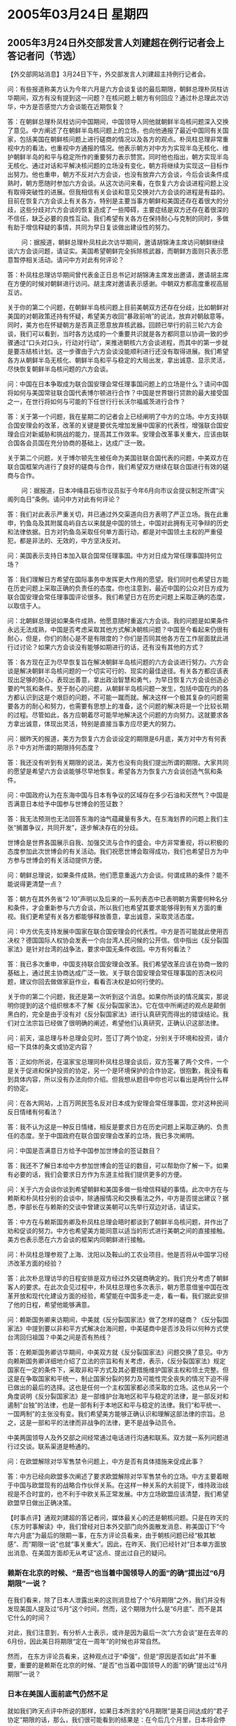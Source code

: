 # -*- org -*-

# Time-stamp: <2011-08-02 20:04:36 Tuesday by ldw>

#+OPTIONS: ^:nil author:nil timestamp:nil creator:nil

#+STARTUP: indent

* 2005年03月24日 星期四

** 2005年3月24日外交部发言人刘建超在例行记者会上答记者问（节选）

【外交部网站消息】3月24日下午，外交部发言人刘建超主持例行记者会。

问：有些报道称美方认为今年六月是六方会谈复谈的最后期限，朝鲜总理朴凤柱访华期间，双方有没有提到这一问题？在核问题上朝方有何回应？通过朴总理此次访华，中方是否感觉六方会谈能在近期恢复？
 
答：在朝鲜总理朴凤柱访问中国期间，中国领导人同他就朝鲜半岛核问题深入交换了意见。中方阐述了在朝鲜半岛核问题上的立场，也向他通报了最近中国同有关国家，包括美国在朝鲜核问题上进行磋商的情况以及各方的观点。朴凤柱总理非常重视中方的看法，也重视中方通报的情况。他表示朝方对中方为实现半岛无核化、维护朝鲜半岛的和平与稳定所作的重要努力表示赞赏。同时他也指出，朝方实现半岛无核化、通过对话和平解决核问题的立场没有变化，朝方将继续为实现这一目标作出努力。他也重申，朝方不反对六方会谈，也没有放弃六方会谈，今后会谈条件成熟时，朝方愿随时参加六方会谈。从这次访问来看，在恢复六方会谈进程问题上没有取得突破性的进展。但我相信有关会谈和意见交换对六方会谈的进程是有益的。目前在恢复六方会谈上有关各方，特别是主要当事方朝鲜和美国还存在着很大的分歧，这些分歧对六方会谈的恢复造成了一些障碍，主要症结是双方还存在着很深的不信任，缺乏必要的良性互动。我们希望有关各方在保持耐心与克制的同时，多做有助于增信释疑的事情，共同为早日复谈做出建设性的努力。
 
　　
问：据报道，朝鲜总理朴凤柱此次访华期间，邀请胡锦涛主席访问朝鲜继续谈六方会谈问题，请证实。美国希望朝鲜完全拆除核武器，而朝鲜方面则只表示愿意暂停相关活动。请问中方对此有何评论？
 
答：朴凤柱总理访华期间曾代表金正日总书记对胡锦涛主席发出邀请，邀请胡主席在方便的时候对朝鲜进行访问。胡主席对邀请表示感谢。中朝双方都高度重视高层互访。


关于你的第二个问题，在朝鲜半岛核问题上目前美朝双方还存在分歧，比如朝鲜对美国的对朝政策还持有怀疑，希望美方收回“暴政前哨”的说法，放弃对朝敌意等。同时，美方也在怀疑朝方是否真正愿意放弃核武器。回顾已举行的前三轮六方会谈，我们可以看到，当时各方达成的一个重要共识就是各方都同意以协调一致的步骤通过“口头对口头，行动对行动”，来推进朝核六方会谈进程，而其中的第一步就是要冻结核计划。这一步骤由于六方会谈没能顺利进行还没有取得进展。我们希望各方从朝鲜半岛无核化、朝鲜半岛和平与稳定的大局出发，拿出诚意、显示灵活，尽快恢复朝鲜半岛核问题的六方会谈。


问：中国在日本争取成为联合国安理会常任理事国问题上的立场是什么？请问中国将如何与美国常驻联合国代表博尔顿进行合作？中国是世界银行贷款的最大接受国之一，在世行将如何与可能的下任世行行长沃尔福威茨进行合作？
 
答：关于第一个问题，我在星期二的记者会上已经阐明了中方的立场。中方支持联合国安理会的改革，改革的关键是要优先增加发展中国家的代表性，增强联合国安理会应对新威胁和挑战的能力，提高其工作效率。安理会改革事关重大，应该由联合国各会员国在充分协商的基础上，达成广泛一致。
 
关于第二个问题，关于博尔顿先生被任命为美国驻联合国代表的问题，中美双方在联合国框架内进行了良好的磋商与合作，我们希望双方继续在联合国进行有效的磋商与合作。
 
　　
问：据报道，日本冲绳县石垣市议员拟于今年6月向市议会提议制定所谓“尖阁列岛日”条例。请问中方对此有何评论？
 
答：我们对此表示严重关切，并已通过外交渠道向日方表明了严正立场。我在此重申，钓鱼岛及其附属岛屿自古以来就是中国的领土，中国对此拥有无可争辩的历史和法律依据。日方对钓鱼岛采取任何单方面行动，都是对中国领土主权的严重侵犯，都是非法的、无效的，中方坚决反对。
 
问：美国表示支持日本加入联合国常任理事国。中方对日成为常任理事国持何立场？
 
答：我们理解日方希望在国际事务中发挥更大作用的愿望。我们同时也希望日方能在历史问题上采取正确的负责任的态度。你也注意到，最近中国的公众对日方成为联合国安理会常任理事国评论很多。我们希望日方在历史问题上采取正确的态度，以取信于人。
 
问：北朝鲜总理说如果条件成熟，他愿意随时重返六方会谈。我的问题是如果条件永远无法成熟，中国是否考虑采取其他方式解决朝核问题？中国至今看起来仍很有耐心，但是，你们的耐心是不是有限度的？你们是否同其他各方在工作层面就此进行过讨论？如果六方会谈没有能够如期进行的话，还有没有其他的方式？
 
答：各方现在正为尽早恢复旨在解决朝鲜半岛核问题的六方会谈进行努力。六方会谈是解决朝鲜半岛核问题的一个切实可行的、现实的最佳途径。有关各方都应该表现出足够的耐心，表现出善意，拿出政治智慧和勇气，为早日恢复六方会谈创造必要的气氛和条件。至于耐心的问题，从朝鲜半岛核问题一发生，包括中国在内的各方都认识到这是个艰巨的问题，不可能一蹴而就。解决这样一个极其复杂的问题需要各方的耐心和努力，也需要有思想上的准备，这个问题的解决将是一个比较长期的过程。尽管如此，各方应朝着尽可能早地解决这个问题的方向努力。这就要求各方拿出诚意，体现出灵活，特别是直接当事方应尽更大的努力。
 
 
问：据昨天的报道，美方为恢复六方会谈设定的期限是6月底，美方对中方有何表示？中方对所谓的期限持何态度？
 
答：我还没有听到有关期限的说法，美方也没有向我们提出所谓的期限。大家共同的愿望是希望六方会谈能够尽早地恢复。希望各方为恢复六方会谈创造气氛和条件。
 
问：中国政府认为在东海中国与日本有争议的区域存在多少石油和天然气？中国是否满意日本给予中国参与世博会的签证数？
 
答：我无法预测也无法回答东海的油气蕴藏量有多大。在东海划界的问题上我们主张“搁置争议，共同开发”，逐步解决存在的分歧。
 
世博会是世界各国展示自我、加强交流与合作的盛会。中方非常重视，将以积极的态度参加此次世博会的有关活动。我们祝愿世博会取得成功，我们也希望日方为中方参与世博会的有关活动提供方便。
 
问：朝鲜总理说，如果条件成熟，他们愿意重返六方会谈。何谓成熟的条件？能不能说得更清楚一点？
 
答：朝方在其外务省“2·10”声明以及后来的一系列表态中已表明朝方需要何种名分和条件，才会重新参与六方会谈，所以我们也希望其要求能够得到有关方面的重视。我们更希望有关各方都能够释放善意，拿出诚意，采取灵活态度。
 
问：中方优先支持发展中国家在联合国安理会的代表性。中方是否可能就此使用否决权？德国国际人权协会发表一个向台湾人民问候的公开信。信中指出《反分裂国家法》是针对台湾的战争法，要求中国无条件收回。中方有何看法？

答：我已多次重申，中国支持联合国安理会改革。我们希望改革应该在协商一致的基础上，通过民主协商达成广泛一致。关于联合国安理会常任理事国的否决权问题，建议你回去做做家庭作业，看看否决权是如何行使的。
 
关于你的第二个问题，我还是第一次听到这个消息。如果你所谈的情况属实，那说明你提到的这个组织根本不了解《反分裂国家法》。它在信中所阐述的观点是颠倒黑白的，完全是由于没有对《反分裂国家法》进行认真研究而得出的错误结论。我们对立法宗旨已经做了很明确的阐述，希望他们认真研究，正确认识这部法律。
 
问：前天，温总理与朴总理会见时，签订了两个协定，分别关于环境和投资，请介绍一下具体的条文或协定内容？
 
答：正如你所说，在温家宝总理同朴凤柱总理会谈后，双方签署了两个文件，一个是关于促进和保护投资的协定，另一个是环境保护的合作协定。很抱歉，我没有看到具体内容，所以没有办法向你介绍。但我想从题目中你也可以看出是两份什么样的协定。
 
 
问：在各大网站，上百万网民签名反对日本成为安理会常任理事国，您对这种民间反日情绪有何看法？
 
答：我不认为这是一种反日情绪，相反是要求日方在历史问题上采取正确的、负责任的态度。至于中国政府在联合国安理会改革的立场，我已多次阐明。
 
问：中国是否满意日方给予中国参加世博会的签证数目？
 
答：我还不了解日本给中方参加世博会的签证的数目，可以帮助你了解一下。如果有必要的话，我们会要求日方作为东道主给我们提供更多的方便。
 
问：关于六方会谈你谈到希望朝鲜和美国多做一些增信释疑的事情。此次中方在与赖斯和朴凤柱分别的会谈中，除通报情况和交换看法之外，中方是否提出建议？据悉，李部长在与赖斯的交谈中曾建议美朝可以先举行双边对话，请证实。
 
答：中方在与赖斯国务卿及朴凤柱总理会晤时都谈到了朝鲜半岛核问题，并作出了劝和促谈的努力。中方也希望美方能同意以适当的形式进行美朝之间的直接接触。美方也表示愿在六方会谈的框架内同朝鲜进行接触。
 
问：朴凤柱总理参观了上海、沈阳以及鞍山的工农业项目。他是否将从中国学习经济改革方面的经验？
 
答：此次朴总理访华的日程安排是双方经过外交磋商确定的。我们充分考虑了朝鲜客人的要求。在此次会见过程中，朴凤柱总理也多次表示，朝方愿意借鉴中国在改革开放和现代化建设方面的经验，希望能在中国多走一走，看一看。我们据此安排了他的日程，希望他能够满意。
 
问：赖斯国务卿来访期间，中美就《反分裂国家法》做了怎样的磋商？《反分裂国家法》中提到要以非和平方式解决台海问题，中美磋商中是否涉及将以何种方式使台湾回归祖国？中美之间是否有热线？
 
答：在赖斯国务卿访华期间，中美双方就《反分裂国家法》问题交换了意见。中方向赖斯国务卿详细地介绍了立法的宗旨和有关考虑，表示，《反分裂国家法》规定国家在一定的条件下，采取非和平方式及其必要措施维护国家主权和领土完整。但这是在争取国家和平统一，制止国家分裂的努力及可能性完全丧失的情况下迫不得已做出的最后的选择。这也是任何一个主权国家都必须采取的立场。这也从另一个角度说明《反分裂国家法》是一部维护台海地区和平与稳定的法律，是一部反对和遏制“台独”的法律，也是一部有利于本地区和平与稳定的法律。我们“和平统一、一国两制”的主张没有变。我们希望美方能够正确认识和理解这部法律的宗旨。总之，这是一部和平的法律而非战争的法律，更不是战争动员令。
 
中美两国领导人及外交部之间经常通过电话进行沟通和联系。双方就一系列问题进行过交谈。联系渠道是畅通的。
 
问：在欧盟解除对华军售禁令问题上，中方是否有具体措施来促成此事？
 
答：中方已经向欧盟多次阐述了要求欧盟解除对华军售禁令的立场。中方主要着眼于中国与欧盟现有的战略合作伙伴关系。在这样一种关系的大前提下，维持政治歧视是不合时宜的，也不利于中欧关系正常发展。中方立场欧盟应该清楚，我们希望欧盟早日做出正确决策。
 
 
 
 
 
【时事点评】通观刘建超的答记者问，媒体最关心的还是朝核问题。只是在昨天的《东方时事解读》中，我们曾经对日本外交部门向外面散发消息、称美国订下“今年六月底”为最后的限期一事，在东方评论员看来，由于朝核问题已经“极其敏感”、而“期限一说”也就“事关重大”。因此，在昨天、我们已经针对“日本单方面放出消息、在美国方面却无从考证”这点、提出过自己的疑问。
 

*** 赖斯在北京的时候、“是否”也当着中国领导人的面“的确”提出过“6月期限”一说？

在我们看来，除了日本人泄露出来的这则消息给了个“6月期限”之外，我们并没有发现美国人提及过“6月”这个时间，然而，这个期限为什么是“6月底”、而不是其它什么的时间？

对此，我们注意到，有分析人士表示，或许是因为最后一次“六方会谈”是在去年的6月份，因此美日将期限“定在一周年”的时候也非常自然。

然而， 在东方评论员看来，这种观点过于“牵强”，但是“原因是否如此”并不重要，重要的是赖斯在北京的时候、“是否”也当着中国领导人的面“的确”提出过“6月期限”一说？
 
 
*** 日本在美国人面前底气仍然不足

就如我们昨天点评中所说的那样，如果日本所言的“6月期限”是美日间达成的“君子协定”期限的话，那么，我们很可能看到的结果是：在今后几个月里，日本将会停止出于“核武梦”、快速成为“正常国家”的目的、去进一步刺激韩国、刺激朝鲜的做法，而转以配合美国的、急欲稳定朝核局势的新“朝核政策”。

此外，在东方评论员看来，如果赖斯在北京当着中国领导人的面“的确”提出了“6月期限”一说，那么，可以肯定的是，华盛顿感受到的、来自日本的压力非常之巨大，然而，如果赖斯在北京根本就没有提出这一期限，而是日本人在那里“任意解读”，如果属于后者、那就说明尽管日本不顾美国的感受、在东亚闹得凶，但在美国人面前底气仍然不足，并不敢利用华盛顿有求于已的战略机会，去主动地对美国的对外政策“指手划脚”。
 

*** 日本外交部所言的“6月期限”根本就是在那里“自说自话”

有意思的是，在今天的记者会上，外交部发言人刘建超碰巧也回答了一个类似的问题。请大家看这一段，原文是：

问：据昨天的报道，美方为恢复六方会谈设定的期限是6月底，美方对中方有何表示？中方对所谓的期限持何态度？

答：我还没有听到有关期限的说法，美方也没有向我们提出所谓的期限。大家共同的愿望是希望六方会谈能够尽早地恢复。希望各方为恢复六方会谈创造气氛和条件。
 
显然，从刘建超的表态中，我们可以清楚地看出，由于赖斯在北京并没有当着中国领导人的面“提及”这一期限，因此，日本所言的“6月期限”根本就是在那里“自说自话”。
 
如果嫌刘建超说的话“还不够清楚”的话，那么，我们不妨来看看美国总统在一次正式表态中、是如何肯定或否定的。
 
《东方时代环球时事解读》http://www.dongfangtime.com

** 布什否认为六方会谈设最后期限

【华盛顿消息】美国总统布什今天对朝鲜领导人金正日发出迄今为止最为直接的呼吁，要求金正日为了远东地区的和平与稳定倾听国际社会的呼声。布什并表示对中国国家主席胡锦涛，以及中国政府其他官员最近在朝核问题上的表态感到“欣慰”。
 
布什23日与加拿大总理马丁和墨西哥总统福克斯在德州克劳福德举行为期一天的峰会。在回答媒体有关朝核问题的提问时，布什说他刚刚听取了国务卿赖斯东亚之行的简报，美国在解决朝核问题上并没有设定时间表。布什说他是一个有耐心的人，然而他仍然忍不住直接向朝鲜领导人金正日喊话。
 
布什：“（在朝核问题上）有一个办法可以取得进展。我重复一遍，对于（朝鲜领导人）金正日，这是他要做出的选择。我们已经做出了我们的选择。中国已经做出了他们的选择。其他（参加六方会谈）的国家已经做出了他们的选择。为了远东的和平，宁静和稳定，金正日必须倾听（我们的呼声）。”
 
布什说，他对中国高层领导人最近在朝核问题上的表态感到“欣慰”。
 
布什：“我感到很欣慰，今天（中国国家主席）胡锦涛和中国政府在这个（朝核）问题上表达了持续的关切，并且表达了对其重要性的理解。”
 
三国首脑在23日发表了关于建立“北美安全与繁荣伙伴关系”的共同声明，其中的一项重要内容是联手应对亚洲经济体带来的竞争。
 
据了解，北美三国新建立的伙伴关系在加强反恐，边境检查，及开放贸易等方面采取众多新的措施。有白宫官员表示，三国希望建成世界上最强劲的安全和经济联盟，在能源和贸易方面应对主要来自中国和欧盟的挑战。
 
 
 
 
【时事点评】我们注意到，布什的这番言论、是他听取了刚从北京返回的赖斯所做“简报”之后，公开发出的。


*** 美国总统亲自跑出来“辟谣”

显然，美国总统在这个时候明确地表示“解决朝核问题上并没有设定时间表”，并标榜自己“是一个有耐心的人”，本质就是在亲自跑出来“辟谣”，在东方评论员看来，这从侧面也足以说明日本抛出的那个看似不起眼的“6月期限”、其性质是很严重的。
 
 
*** 昨天我们提出一个假设也就不成立了

如此一来，在昨天我们提出一个假设，即：如果日本所言的“6月期限”是美日间达成的“君子协定”的话，那么，今后几个月里，日本很可能就会停止去进一步刺激韩国、刺激朝鲜的做法，以配合美国急欲稳定朝核局势的“新朝核政策”、也就不成立了。

首席评论员则认为，在赖斯并没有在北京将日本人提出的“期限”说当成“自己的条件”之后，特别是在日本单方面“散布谣言”、最后弄得布什也亲自出来要公开否认“有此一说”之后，我们似乎有理由认为，美国的日本之间也许又生出了什么“龌龊”。在东方评论员看来，以我们的经验，美国的日本之间如果真又生出了什么“龌龊”、那也一定是中美之间、在北京已经“谈妥了什么”、而华盛顿和日本之间、在东京仍然有什么事情“没有谈妥”。
 
 
*** 中国领导人“只是在做自己愿意做的事情”、并没有布什“所夸得那样好”

此外，东方评论员注意到，布什说，他对中国高层领导人最近在朝核问题上的表态感到“欣慰”。然而，从刘建超在今天记者招待会上的相关表态来看，中国领导人在朝核问题上“只是在做自己愿意做的事情”、明显与布什的“欣慰”不符、并没有布什“所夸得那样好”。

 请大家注意这两段，原文是：

问：据报道，朝鲜总理朴凤柱此次访华期间，邀请胡锦涛主席访问朝鲜继续谈六方会谈问题，请证实。美国希望朝鲜完全拆除核武器，而朝鲜方面则只表示愿意暂停相关活动。请问中方对此有何评论？

答：朴凤柱总理访华期间曾代表金正日总书记对胡锦涛主席发出邀请，邀请胡主席在方便的时候对朝鲜进行访问。胡主席对邀请表示感谢。中朝双方都高度重视高层互访。

关于你的第二个问题，在朝鲜半岛核问题上目前美朝双方还存在分歧，比如朝鲜对美国的对朝政策还持有怀疑，希望美方收回“暴政前哨”的说法，放弃对朝敌意等。同时，美方也在怀疑朝方是否真正愿意放弃核武器。回顾已举行的前三轮六方会谈，我们可以看到，当时各方达成的一个重要共识就是各方都同意以协调一致的步骤通过“口头对口头，行动对行动”，来推进朝核六方会谈进程，而其中的第一步就是要冻结核计划。这一步骤由于六方会谈没能顺利进行还没有取得进展。我们希望各方从朝鲜半岛无核化、朝鲜半岛和平与稳定的大局出发，拿出诚意、显示灵活，尽快恢复朝鲜半岛核问题的六方会谈。
 

问：朝鲜总理说，如果条件成熟，他们愿意重返六方会谈。何谓成熟的条件？能不能说得更清楚一点？

答：朝方在其外务省“2·10”声明以及后来的一系列表态中已表明朝方需要何种名分和条件，才会重新参与六方会谈，所以我们也希望其要求能够得到有关方面的重视。我们更希望有关各方都能够释放善意，拿出诚意，采取灵活态度。
 
 
*** 刘建超只是说“胡主席对邀请表示感谢”，却并没有说“接受邀请”

显然，刘建超的这一番话，有几个重点，第一，刘建超肯定了“金正日总书记对胡锦涛主席发出邀请，邀请胡主席在方便的时候对朝鲜进行访问”这条消息，然而，值得注意的是，刘建超只是说“胡主席对邀请表示感谢”，并没有说“接受邀请”，显然，在东方评论员看来，这是在“避嫌”，防止别有用心的人将此“上纲上线”、去指责北京在华盛顿带来一份有“建设性的建议”之后，仍然在“强硬地”支持朝鲜的立场。

在东方评论员看来，北京公开保护着朝鲜是个不争的事实，然而，如何保护得“巧妙和高效”，却是个很有技巧的问题。我们注意到，刘建超在回答记者的问题时，一方面通过不说明是否“接受邀请”来“避嫌”，另一方面，还通过表明“中朝双方都高度重视高层互访”这一态度、来“宣扬”北京和平壤“也的确”对“赖斯带来的建设性建议”进行过“认真的考虑和研究”。


*** 中国在“朝核问题”上、是在刻意保持一种中间人的角色

只是经过“认真的研究和考虑”之后，“在恢复六方会谈进程问题上没有取得突破性的进展”，其原因就非常清楚了，我们认为、北京显然是在认为“与中国的立场无关”，在东方评论员看来，中国外交部正是通过刘建超在回答问题时，以罗列清单的方式，来“充分证明”朝鲜和美国之间的立场还“有待磨合”的。

不难看出，中国在“朝核问题”上、是在刻意保持一种中间人的角色，在我们看来，保持“中间人”所特有的灵活、将极大地丰富中国借美国之手、去打压日本的手段。
 
 
*** 北京在罗列这“朝美间”的“争议”的时候，显然没有包含“朝鲜宣布有核”这一事实

根据我们的观察，刘建超在发言中罗列了朝鲜早已提出的要求，比如希望美方收回“暴政前哨”的说法，放弃对朝敌意等、与此同时，刘建超也着重提到了“各方之前所达成的一个重要共识”，那就是各方都同意以协调一致的步骤通过“口头对口头，行动对行动”，来推进朝核六方会谈进程，而其中的第一步就是要冻结核计划。
 
在我们看来，北京在罗列这些“争议”的时候，显然没有包含“朝鲜宣布有核”这一事实，我们认为，这与朝鲜于2月10日宣布有核，而中国外交部发言人孔泉于一个星期之后公开强调“半岛核问题应该从现有基础”上解决的立场是一脉相承的。


*** 刘建超的意思就是在“建议”有关方面“忘掉朝鲜宣布有核”这件事

东方评论员认为，孔泉所说的“现有基础”指的就是“朝鲜宣称已经有了核武器”这个“现有基础”。现在，时间已经过了一个月，刘建超今天虽然没有重提“现有基础”这几个字，但是，字里行间，刘建超将中国政府的这一立场也是非常清楚表达了出来：在我们看来，刘建超的意思是在“提醒方方面面注意”、应该立足于“朝鲜已经宣布有核的事实”，从而根本上就是在“建议”有关方面“忘掉朝鲜宣布有核”这件事，继续回到以前达成的共识之基础上，通过“口头对口头，行动对行动”的方式去解决“半岛核问题”。
 
 
*** “朝核问题”是个和“台湾问题”一样、也是个“极其复杂的问题”
 
此外，刘建超的发言中，还有一点值得一提，他与布什一样，不约而同地说到了“耐心”的问题，原文是：“至于耐心的问题，从朝鲜半岛核问题一发生，包括中国在内的各方都认识到这是个艰巨的问题，不可能一蹴而就。解决这样一个极其复杂的问题需要各方的耐心和努力，也需要有思想上的准备，这个问题的解决将是一个比较长期的过程。”
 
显然，在东方评论员看来，如果中国领导人让赖斯“捎上一句话”，将“朝核问题”是个和“台湾问题”一样、也是个“极其复杂的问题”这类的话捎回美国、捎给布什，那么，布什在听完赖斯的亚洲之行“简报”后、在日本单方面宣布“6月期限”几天之后，才突然大谈“美国在解决朝核问题上并没有设定时间表”、并自夸“是个有耐心的人”，那就“非常符合中美角力、但又互有所求的逻辑”了。
 
 
*** 我们应该重视这次布什的讲话
 
首席评论员认为，我们应该重视这次布什的讲话，在我们看来，布什在赖斯回去之后、直接向朝鲜领导人金正日“喊话”、这也许是中美在“朝核问题”上有了默契的一种信号，但是否如此，还待进一步地观察。
 
 
*** 对北京的“建议”，华盛顿恐怕是“有意暂时妥协”，日本则根本就“无法接受”
 
我们的初步判断是，对北京的“忘掉朝鲜宣布有核”、而直接“回过各方过去达成的共识”这种“建议”、急于将朝核问题稳住的华盛顿恐怕是“有意暂时妥协”、而拼命想将朝核问题搞大的、将东亚政治局势搞乱、以便乱中取利的日本、则根本就“无法接受”。

在我们看来，如果从这个角度去看“美日”之间在所谓的“6月期限”问题上“各拿一把号、各吹各的调”，那就一点也不奇怪了。
 
 
*** 只要不早早地就正式声明“将否决日本”，那么任何公开、或暗中“反对工作”，都是可取的
 
另外，刘建超的讲话中，再次谈到了日本想成为常任理事国的问题。值得注意的是，刘建超认为“上百万网民签名反对日本成为安理会常任理事国”不是一种反日情绪，相反是要求日方在历史问题上采取正确的、负责任的态度。
 
首席评论员指出，我们赞同政府的这一观点和立场，在这里，我们也呼吁大家积极参加到这一活动中来，为营造一种那民间舆论声势、尽到自己这一份责任。

另外，在我们看来，北京的立场可以更加鲜明一点（下面再展开）。就如我们昨天所说的那样，中国肯定会找日本的一些麻烦的。我们认为，在联合国正式投票之前，“只要不早早地就正式声明”“将否决日本”，那么任何公开、或暗中、官方和民间的“反对工作”，都是可以考虑的。

 
*** 日本要想单纯地去满世界里“拉票”、是要耗费巨大的政治资源、经济资源的。
 
在我们看来，日本不是发起了一场声势浩大的“拉票”运动吗？好得很，我们知道，联合国相关的章程是：联合国五个常任理事国不能有一个否决票，联合国成员国要有2/3以上的国家表决通过才行。 因此，日本要想单纯地去满世界里“拉票”、是要耗费巨大的政治资源、经济资源的。
 
东方评论员认为，中国作为亚洲唯一有否决权的常任理事国，也是遭受日本侵略受害最深的国家，许多也遭受侵略的东南亚国家、由于自身力量不足、它们也只能是看着中国如何动才能决定自己怎么做。

 
*** 中国政府在这个问题上什么时候正式表态、如何表态，就要看决策层如何拿挰了
 
首席评论员指出，这种等待和众望所归、正是北京的优势所在，然而，值得强调的是，如果北京长时间没有一个明确方针，迟迟不表态，反而容易激起这些国家的失望和不满。
 
因此，在我们看来，中国政府在这个问题上什么时候正式表态、有个时机问题，如何表态，也有个技巧问题，这就要看决策层如何拿挰了。

 
*** 借世界反法西式斯胜利60周年之际、将日本“申常”与历史问题挂钩，明正言顺地“帮助”日本做一个“反省历史”的常任理事国
 
东方评论员认为，中国都有必要在关键的时候公开地站出来，以一种负责任的态度和决心、去直接影响其它国家的态度和决心，在我们看来，作为一种建议，北京可以考虑将阻击日本拉票的策略“定位在”支持日本在反省历史的前提下、去申请常任理事国”。
 
这样做的好处是明显的：一方面、通过带着韩国等其它“正在寻找方向”的亚洲国家、“于明于暗”、借世界反法西式斯胜利60周年之际、将日本“申常”与历史问题挂钩，表面上，可以名正言顺地要求日本对其侵略历史做出正式的反省，从而在世界范围内发动一场让国际社会旨在“认清日本”的舆论运动、而在暗地里，则可通过用各自的政治、经济资源、去制造舆论、全力阻止日本“取得资格”，达到全线拉抬日本“拉票”的政治成本和经济成本的目的。从而让日本在“爬到”正式投票之前、就得付出沉重的政治和经济代价。
 
当然了，至于投票后、北京再如何处理，那就是视情况“酌情处理”的“另外一回事”了。

 
*** 带领亚洲国家“去共同帮助”日本正视历史的中国，其获得的利益必定是长远的
 
另一方面，这种过程本身就是一个制造形象的过程，在东方评论员看来，一个公开的、以实际行动、以对国际社会负责的态度、去带领亚洲国家“去共同帮助”日本正视历史的中国，其获得的政治、经济利益必定是长远的。
 
在东方评论员看来，正是痛恨日本是一个不肯正视历史的日本，所以，日本在亚洲是不受欢迎的，因此，如果中国和其它国家一道、通过这种“定位在”“帮助日本反省自己”的过程中、让世界了解了日本是一个和纳粹一样罪恶、却至今不肯清算自己的日本，那么，我们有理由相信它必然在世界也是不会受到欢迎的。
 
这种结果，对一个想成为国际社会有影响的大国的日本，不论最后能否成为常任理事国，其遭受的打击也将是深远和广泛的。
 

下面，我们将关注的焦点转向中亚。最新消息表明，吉尔吉斯斯坦总统已经签了辞职书。尽管这则消息还的待证实，但是，吉尔吉斯斯坦的局势不能不引起我们的担心。
在东方评论员看来，由于该国与中国的联系非常紧密，我们“并不担心”今后的吉尔吉斯斯坦政府会全面倒向美国，只是，直到目前为止，时事评论员一直在注意的、“上海合作组织”方面始终没有任何消息。

首席评论员认为，不论出于什么原因，上海合作组织作为涵盖这一区域的安全组织、在吉尔吉斯斯坦出现如此大的变故的情况下、至今却是“无声无息”，这只能说明上海合作组织“还有许多功课”要做。

在一段吉尔吉斯斯坦的最新局势报道之后，我们将就吉尔吉斯斯坦今后的趋势，给出我们的观点。
 

《东方时代环球时事解读》http://www.dongfangtime.com
